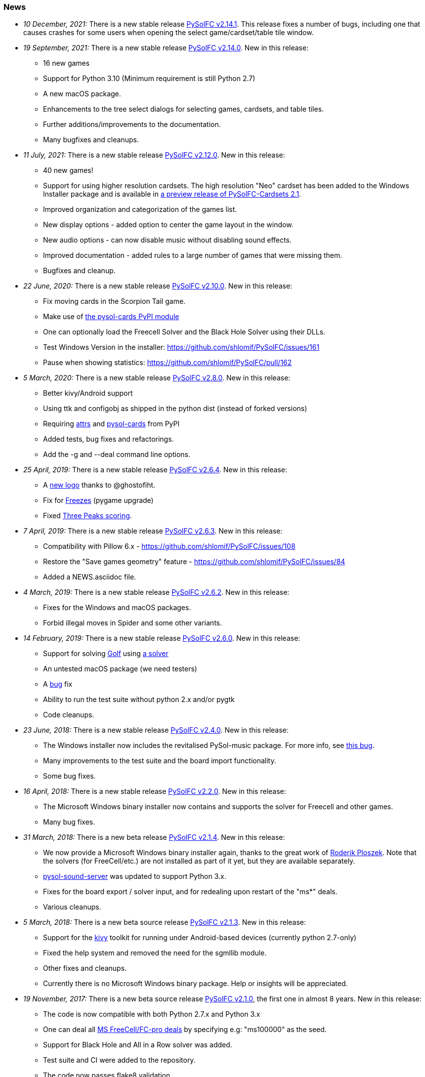 [[news]]
=== News
* _10 December, 2021:_ There is a new stable release
https://sourceforge.net/projects/pysolfc/files/PySolFC/PySolFC-2.14.1/[PySolFC
v2.14.1].  This release fixes a number of bugs, including one that causes
crashes for some users when opening the select game/cardset/table tile window.
* _19 September, 2021:_ There is a new stable release
https://sourceforge.net/projects/pysolfc/files/PySolFC/PySolFC-2.14.0/[PySolFC
v2.14.0]. New in this release:
** 16 new games
** Support for Python 3.10 (Minimum requirement is still Python 2.7)
** A new macOS package.
** Enhancements to the tree select dialogs for selecting games, cardsets, and table tiles.
** Further additions/improvements to the documentation.
** Many bugfixes and cleanups.
* _11 July, 2021:_ There is a new stable release
https://sourceforge.net/projects/pysolfc/files/PySolFC/PySolFC-2.12.0/[PySolFC
v2.12.0]. New in this release:
** 40 new games!
** Support for using higher resolution cardsets.  The high resolution "Neo"
cardset has been added to the Windows Installer package and is available in
https://sourceforge.net/projects/pysolfc/files/PySolFC-Cardsets/PySolFC-Cardsets-2.1PRE/[a preview release of
PySolFC-Cardsets 2.1].
** Improved organization and categorization of the games list.
** New display options - added option to center the game layout in the window.
** New audio options - can now disable music without disabling sound effects.
** Improved documentation - added rules to a large number of games that were missing them.
** Bugfixes and cleanup.
* _22 June, 2020:_ There is a new stable release
https://sourceforge.net/projects/pysolfc/files/PySolFC/PySolFC-2.10.0/[PySolFC
v2.10.0]. New in this release:
** Fix moving cards in the Scorpion Tail game.
** Make use of https://pypi.org/project/pysol-cards/[the pysol-cards PyPI module]
** One can optionally load the Freecell Solver and the Black Hole Solver using their DLLs.
** Test Windows Version in the installer: https://github.com/shlomif/PySolFC/issues/161
** Pause when showing statistics: https://github.com/shlomif/PySolFC/pull/162
* _5 March, 2020:_ There is a new stable release
https://sourceforge.net/projects/pysolfc/files/PySolFC/PySolFC-2.8.0/[PySolFC
v2.8.0]. New in this release:
** Better kivy/Android support
** Using ttk and configobj as shipped in the python dist (instead of forked versions)
** Requiring https://pypi.org/project/attrs/[attrs] and https://pypi.org/project/pysol-cards/[pysol-cards] from PyPI
** Added tests, bug fixes and refactorings.
** Add the +-g+ and +--deal+ command line options.
* _25 April, 2019:_ There is a new stable release
https://sourceforge.net/projects/pysolfc/files/PySolFC/PySolFC-2.6.4/[PySolFC
v2.6.4]. New in this release:
** A https://github.com/shlomif/PySolFC/issues/107[new logo] thanks to @ghostofiht.
** Fix for https://github.com/shlomif/PySolFC/issues/110[Freezes] (pygame upgrade)
** Fixed https://github.com/shlomif/PySolFC/issues/111[Three Peaks scoring].
* _7 April, 2019:_ There is a new stable release
https://sourceforge.net/projects/pysolfc/files/PySolFC/PySolFC-2.6.3/[PySolFC
v2.6.3]. New in this release:
** Compatibility with Pillow 6.x - https://github.com/shlomif/PySolFC/issues/108
** Restore the "Save games geometry" feature - https://github.com/shlomif/PySolFC/issues/84
** Added a NEWS.asciidoc file.
* _4 March, 2019:_ There is a new stable release
https://sourceforge.net/projects/pysolfc/files/PySolFC/PySolFC-2.6.2/[PySolFC
v2.6.2]. New in this release:
** Fixes for the Windows and macOS packages.
** Forbid illegal moves in Spider and some other variants.
* _14 February, 2019:_ There is a new stable release
https://sourceforge.net/projects/pysolfc/files/PySolFC/PySolFC-2.6.0/[PySolFC
v2.6.0]. New in this release:
** Support for solving
https://en.wikipedia.org/wiki/Golf_(patience)[Golf] using
https://github.com/shlomif/black-hole-solitaire[a solver]
** An untested macOS package (we need testers)
** A https://sourceforge.net/p/pysolfc/bugs/31/[bug] fix
** Ability to run the test suite without python 2.x and/or pygtk
** Code cleanups.
* _23 June, 2018:_ There is a new stable release
https://sourceforge.net/projects/pysolfc/files/PySolFC/PySolFC-2.4.0/[PySolFC
v2.4.0]. New in this release:
** The Windows installer now includes the revitalised PySol-music
package. For more info, see
https://github.com/shlomif/PySolFC/issues/82[this bug].
** Many improvements to the test suite and the board import
functionality.
** Some bug fixes.
* _16 April, 2018:_ There is a new stable release
https://sourceforge.net/projects/pysolfc/files/PySolFC/PySolFC-2.2.0/[PySolFC
v2.2.0]. New in this release:
** The Microsoft Windows binary installer now contains and supports the
solver for Freecell and other games.
** Many bug fixes.
* _31 March, 2018:_ There is a new beta release
https://sourceforge.net/projects/pysolfc/files/PySolFC/PySolFC-2.1/[PySolFC
v2.1.4]. New in this release:
** We now provide a Microsoft Windows binary installer again, thanks to
the great work of https://github.com/Programator2[Roderik Ploszek]. Note
that the solvers (for FreeCell/etc.) are not installed as part of it
yet, but they are available separately.
** https://github.com/shlomif/pysol-sound-server[pysol-sound-server] was
updated to support Python 3.x.
** Fixes for the board export / solver input, and for redealing upon
restart of the "ms*" deals.
** Various cleanups.
* _5 March, 2018:_ There is a new beta source release
https://sourceforge.net/projects/pysolfc/files/PySolFC/PySolFC-2.1/[PySolFC
v2.1.3]. New in this release:
** Support for the https://kivy.org/[kivy] toolkit for running under
Android-based devices (currently python 2.7-only)
** Fixed the help system and removed the need for the sgmllib module.
** Other fixes and cleanups.
** Currently there is no Microsoft Windows binary package. Help or
insights will be appreciated.
* _19 November, 2017:_ There is a new beta source release
https://sourceforge.net/projects/pysolfc/files/PySolFC/PySolFC-2.1/[PySolFC
v2.1.0], the first one in almost 8 years. New in this release:
** The code is now compatible with both Python 2.7.x and Python 3.x
** One can deal all
https://fc-solve.shlomifish.org/faq.html#what_are_ms_deals[MS
FreeCell/FC-pro deals] by specifying e.g: "ms100000" as the seed.
** Support for Black Hole and All in a Row solver was added.
** Test suite and CI were added to the repository.
** The code now passes flake8 validation.
** Some improvements to the solver dialog.
* _15 November, 2017:_ Development of the Python sources has recently
resumed using a https://github.com/shlomif/PySolFC[a GitHub project] and
other resources and Shlomi Fish (@shlomif) has received an admin status
on the SourceForge project and this site. A new source release which
adds compatibility with Python version 3.x and some other improvements
is expected soon.
* _04 December, 2009:_
https://sourceforge.net/projects/pysolfc/files/PySolFC/PySolFC-2.0/[PySolFC
v.2.0] (1061 games) and
https://sourceforge.net/projects/pysolfc/files/PySolFC-Cardsets/PySolFC-Cardsets-2.0/[PySolFC-Cardsets
v.2.0] (153 cardsets)
** The license was changed to the GPLv3 or newer.
** 13 new games.
** Migration to new
https://code.google.com/archive/p/python-ttk/[python-ttk] module.
** Improved the look of the deck (required
http://effbot.org/downloads/#pil[python-imaging v.1.1.7]).
** Fixed Hanafuda games
(https://sourceforge.net/p/pysolfc/bugs/9/[ticket]).
** New config-file option: sound_sample_buffer_size
(https://sourceforge.net/p/pysolfc/bugs/10/[ticket]).
** Portable version for windows
(https://sourceforge.net/p/pysolfc/patches/3/[ticket]).
** Many other bugfixes.
* _06 September, 2007:_
https://sourceforge.net/projects/pysolfc/files/PySolFC/PySolFC-1.1/[PySolFC
v.1.1] (1048 games)
** 48 new games (one game was removed)
** Solitaire Wizard
** improved Mahjongg games
** human readable config file (options.cfg)
** stack becomes compact when a card goes off screen
** Clearlooks theme for Tile widget set
** a huge number of other improvements
* _30 August, 2007:_
https://sourceforge.net/projects/pysolfc/files/PySolFC-Cardsets/PySolFC-Cardsets-1.1/[PySolFC-Cardsets
v.1.1] (152 cardsets)
* _21 February, 2007:_
https://sourceforge.net/projects/pysolfc/files/PySolFC/PySolFC-1.0/[PySolFC
v.1.0] (1001 games)
